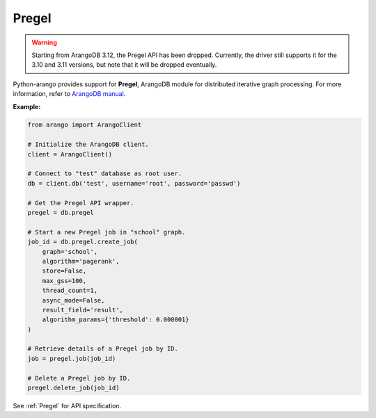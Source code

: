 Pregel
------

.. warning::
    Starting from ArangoDB 3.12, the Pregel API has been dropped.
    Currently, the driver still supports it for the 3.10 and 3.11 versions, but note that it will be dropped eventually.

Python-arango provides support for **Pregel**, ArangoDB module for distributed
iterative graph processing. For more information, refer to `ArangoDB manual`_.

.. _ArangoDB manual: https://docs.arangodb.com

**Example:**

.. code-block:: python

    from arango import ArangoClient

    # Initialize the ArangoDB client.
    client = ArangoClient()

    # Connect to "test" database as root user.
    db = client.db('test', username='root', password='passwd')

    # Get the Pregel API wrapper.
    pregel = db.pregel

    # Start a new Pregel job in "school" graph.
    job_id = db.pregel.create_job(
        graph='school',
        algorithm='pagerank',
        store=False,
        max_gss=100,
        thread_count=1,
        async_mode=False,
        result_field='result',
        algorithm_params={'threshold': 0.000001}
    )

    # Retrieve details of a Pregel job by ID.
    job = pregel.job(job_id)

    # Delete a Pregel job by ID.
    pregel.delete_job(job_id)

See :ref:`Pregel` for API specification.
